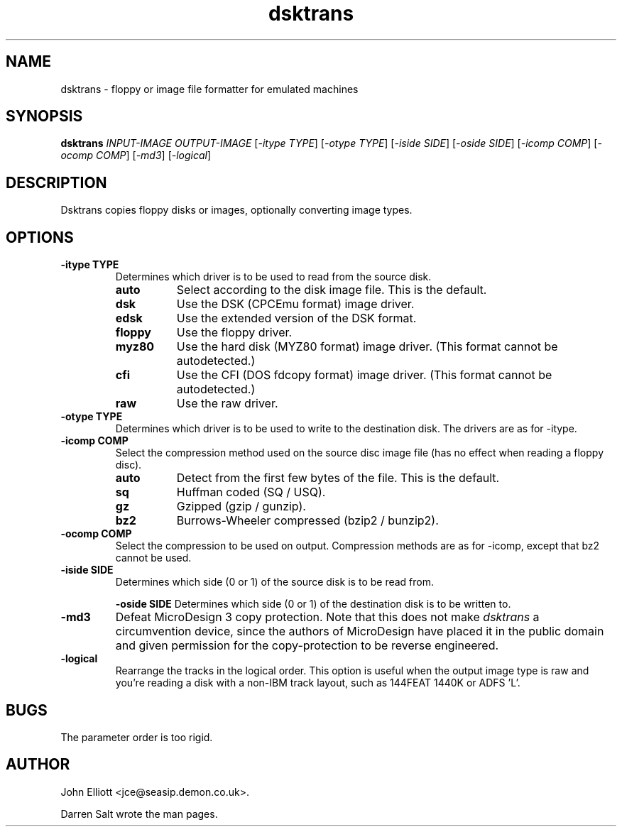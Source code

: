 .\" -*- nroff -*-
.\"
.\" dsktrans.1: dsktrans man page
.\" Copyright (c) 2002 Darren Salt
.\"
.\" This library is free software; you can redistribute it and/or modify it
.\" under the terms of the GNU Library General Public License as published by
.\" the Free Software Foundation; either version 2 of the License, or (at
.\" your option) any later version.
.\"
.\" This library is distributed in the hope that it will be useful, but
.\" WITHOUT ANY WARRANTY; without even the implied warranty of
.\" MERCHANTABILITY or FITNESS FOR A PARTICULAR PURPOSE.  See the GNU Library
.\" General Public License for more details.
.\"
.\" You should have received a copy of the GNU Library General Public License
.\" along with this library; if not, write to the Free Software Foundation,
.\" Inc., 59 Temple Place - Suite 330, Boston, MA 02111-1307, USA
.\"
.\" Author contact information:
.\" John Elliott: email: jce@seasip.demon.co.uk
.\"
.TH dsktrans 1 "20 April, 2002" "Version 0.9.0" "Emulators"
.\"
.\"------------------------------------------------------------------
.\"
.SH NAME
dsktrans - floppy or image file formatter for emulated machines
.\"
.\"------------------------------------------------------------------
.\"
.SH SYNOPSIS
.PD 0
.B dsktrans
.I INPUT-IMAGE
.I OUTPUT-IMAGE
.RI [ "-itype TYPE" ]
.RI [ "-otype TYPE" ]
.RI [ "-iside SIDE" ]
.RI [ "-oside SIDE" ]
.RI [ "-icomp COMP" ]
.RI [ "-ocomp COMP" ]
.RI [ -md3 ]
.RI [ -logical ]
.P
.PD 1
.\"
.\"------------------------------------------------------------------
.\"
.SH DESCRIPTION
Dsktrans copies floppy disks or images, optionally converting image types.
.\"
.\"------------------------------------------------------------------
.\"
.SH OPTIONS
.TP
.B -itype TYPE
Determines which driver is to be used to read from the source disk.
.RS
.TP 8
.B auto
Select according to the disk image file. This is the default.
.TP
.B dsk
Use the DSK (CPCEmu format) image driver.
.TP
.B edsk
Use the extended version of the DSK format.
.TP
.B floppy
Use the floppy driver.
.TP
.B myz80
Use the hard disk (MYZ80 format) image driver.
(This format cannot be autodetected.)
.TP
.B cfi
Use the CFI (DOS fdcopy format) image driver.
(This format cannot be autodetected.)
.TP
.B raw
Use the raw driver.
.RE

.TP
.B -otype TYPE
Determines which driver is to be used to write to the destination disk. The
drivers are as for -itype.

.TP
.B -icomp COMP
Select the compression method used on the source disc image file (has no
effect when reading a floppy disc).
.RS
.TP 8
.B auto
Detect from the first few bytes of the file. This is the default.
.TP
.B sq
Huffman coded (SQ / USQ).
.TP
.B gz
Gzipped (gzip / gunzip).
.TP
.B bz2
Burrows-Wheeler compressed (bzip2 / bunzip2).
.RE

.TP
.B -ocomp COMP
Select the compression to be used on output. Compression methods are as for
-icomp, except that bz2 cannot be used.

.TP
.B -iside SIDE
Determines which side (0 or 1) of the source disk is to be read from.

.B -oside SIDE
Determines which side (0 or 1) of the destination disk is to be written to.

.TP
.B -md3
Defeat MicroDesign 3 copy protection. Note that this does not make
.I dsktrans
a circumvention device, since the authors of MicroDesign have placed it in
the public domain and given permission for the copy-protection to be reverse
engineered.

.TP
.B -logical
Rearrange the tracks in the logical order. This option is useful when the
output image type is raw and you're reading a disk with a non-IBM track
layout, such as 144FEAT 1440K or ADFS 'L'.

.\"
.\"------------------------------------------------------------------
.\"
.SH BUGS
The parameter order is too rigid.
.\"
.\"------------------------------------------------------------------
.\"
.\".SH SEE ALSO
.\"
.\"------------------------------------------------------------------
.\"
.\" `AUTHOR' here is deliberate...
.\"
.SH AUTHOR
John Elliott <jce@seasip.demon.co.uk>.
.PP
Darren Salt wrote the man pages.
